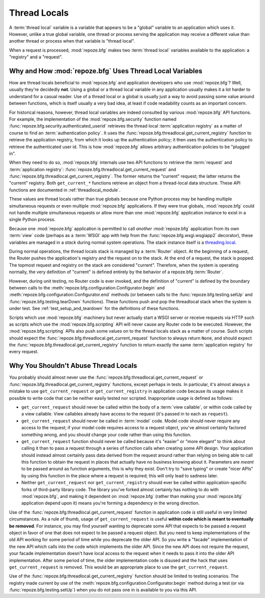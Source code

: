 .. index::
   single: thread locals
   single: get_current_request
   single: get_current_registry

.. _threadlocals_chapter:

Thread Locals
=============

A :term:`thread local` variable is a variable that appears to be a
"global" variable to an application which uses it.  However, unlike a
true global variable, one thread or process serving the application
may receive a different value than another thread or process when that
variable is "thread local".

When a request is processed, :mod:`repoze.bfg` makes two :term:`thread
local` variables available to the application: a "registry" and a
"request".

Why and How :mod:`repoze.bfg` Uses Thread Local Variables
---------------------------------------------------------

How are thread locals beneficial to :mod:`repoze.bfg` and application
developers who use :mod:`repoze.bfg`?  Well, usually they're decidedly
**not**.  Using a global or a thread local variable in any application
usually makes it a lot harder to understand for a casual reader.  Use
of a thread local or a global is usually just a way to avoid passing
some value around between functions, which is itself usually a very
bad idea, at least if code readability counts as an important concern.

For historical reasons, however, thread local variables are indeed
consulted by various :mod:`repoze.bfg` API functions.  For example,
the implementation of the :mod:`repoze.bfg.security` function named
:func:`repoze.bfg.security.authenticated_userid` retrieves the thread
local :term:`application registry` as a matter of course to find an
:term:`authentication policy`.  It uses the
:func:`repoze.bfg.threadlocal.get_current_registry` function to
retrieve the application registry, from which it looks up the
authentication policy; it then uses the authentication policy to
retrieve the authenticated user id.  This is how :mod:`repoze.bfg`
allows arbitrary authentication policies to be "plugged in".

When they need to do so, :mod:`repoze.bfg` internals use two API
functions to retrieve the :term:`request` and :term:`application
registry`: :func:`repoze.bfg.threadlocal.get_current_request` and
:func:`repoze.bfg.threadlocal.get_current_registry`.  The former
returns the "current" request; the latter returns the "current"
registry.  Both ``get_current_*`` functions retrieve an object from a
thread-local data structure.  These API functions are documented in
:ref:`threadlocal_module`.

These values are thread locals rather than true globals because one
Python process may be handling multiple simultaneous requests or even
multiple :mod:`repoze.bfg` applications.  If they were true globals,
:mod:`repoze.bfg` could not handle multiple simultaneous requests or
allow more than one :mod:`repoze.bfg` application instance to exist in
a single Python process.

Because one :mod:`repoze.bfg` application is permitted to call
*another* :mod:`repoze.bfg` application from its own :term:`view` code
(perhaps as a :term:`WSGI` app with help from the
:func:`repoze.bfg.wsgi.wsgiapp2` decorator), these variables are
managed in a *stack* during normal system operations.  The stack
instance itself is a `threading.local
<http://docs.python.org/library/threading.html#threading.local>`_.

During normal operations, the thread locals stack is managed by a
:term:`Router` object.  At the beginning of a request, the Router
pushes the application's registry and the request on to the stack.  At
the end of a request, the stack is popped.  The topmost request and
registry on the stack are considered "current".  Therefore, when the
system is operating normally, the very definition of "current" is
defined entirely by the behavior of a repoze.bfg :term:`Router`.

However, during unit testing, no Router code is ever invoked, and the
definition of "current" is defined by the boundary between calls to
the :meth:`repoze.bfg.configuration.Configurator.begin` and
:meth:`repoze.bfg.configuration.Configurator.end` methods (or between
calls to the :func:`repoze.bfg.testing.setUp` and
:func:`repoze.bfg.testing.tearDown` functions).  These functions push
and pop the threadlocal stack when the system is under test.  See
:ref:`test_setup_and_teardown` for the definitions of these functions.

Scripts which use :mod:`repoze.bfg` machinery but never actually start
a WSGI server or receive requests via HTTP such as scripts which use
the :mod:`repoze.bfg.scripting` API will never cause any Router code
to be executed.  However, the :mod:`repoze.bfg.scripting` APIs also
push some values on to the thread locals stack as a matter of course.
Such scripts should expect the
:func:`repoze.bfg.threadlocal.get_current_request` function to always
return ``None``, and should expect the
:func:`repoze.bfg.threadlocal.get_current_registry` function to return
exactly the same :term:`application registry` for every request.

Why You Shouldn't Abuse Thread Locals
-------------------------------------

You probably should almost never use the
:func:`repoze.bfg.threadlocal.get_current_request` or
:func:`repoze.bfg.threadlocal.get_current_registry` functions, except
perhaps in tests.  In particular, it's almost always a mistake to use
``get_current_request`` or ``get_current_registry`` in application
code because its usage makes it possible to write code that can be
neither easily tested nor scripted.  Inappropriate usage is defined as
follows:

- ``get_current_request`` should never be called within the body of a
  :term:`view callable`, or within code called by a view callable.
  View callables already have access to the request (it's passed in to
  each as ``request``).

- ``get_current_request`` should never be called in :term:`model`
  code.  Model code should never require any access to the request; if
  your model code requires access to a request object, you've almost
  certainly factored something wrong, and you should change your code
  rather than using this function.

- ``get_current_request`` function should never be called because it's
  "easier" or "more elegant" to think about calling it than to pass a
  request through a series of function calls when creating some API
  design.  Your application should instead almost certainly pass data
  derived from the request around rather than relying on being able to
  call this function to obtain the request in places that actually
  have no business knowing about it.  Parameters are *meant* to be
  passed around as function arguments, this is why they exist.  Don't
  try to "save typing" or create "nicer APIs" by using this function
  in the place where a request is required; this will only lead to
  sadness later.

- Neither ``get_current_request`` nor ``get_current_registry`` should
  ever be called within application-specific forks of third-party
  library code.  The library you've forked almost certainly has
  nothing to do with :mod:`repoze.bfg`, and making it dependent on
  :mod:`repoze.bfg` (rather than making your :mod:`repoze.bfg`
  application depend upon it) means you're forming a dependency in the
  wrong direction.

Use of the :func:`repoze.bfg.threadlocal.get_current_request` function
in application code *is* still useful in very limited circumstances.
As a rule of thumb, usage of ``get_current_request`` is useful
**within code which is meant to eventually be removed**.  For
instance, you may find yourself wanting to deprecate some API that
expects to be passed a request object in favor of one that does not
expect to be passed a request object.  But you need to keep
implementations of the old API working for some period of time while
you deprecate the older API.  So you write a "facade" implementation
of the new API which calls into the code which implements the older
API.  Since the new API does not require the request, your facade
implementation doesn't have local access to the request when it needs
to pass it into the older API implementation.  After some period of
time, the older implementation code is disused and the hack that uses
``get_current_request`` is removed.  This would be an appropriate
place to use the ``get_current_request``.

Use of the :func:`repoze.bfg.threadlocal.get_current_registry`
function should be limited to testing scenarios.  The registry made
current by use of the
:meth:`repoze.bfg.configuration.Configurator.begin` method during a
test (or via :func:`repoze.bfg.testing.setUp`) when you do not pass
one in is available to you via this API.

